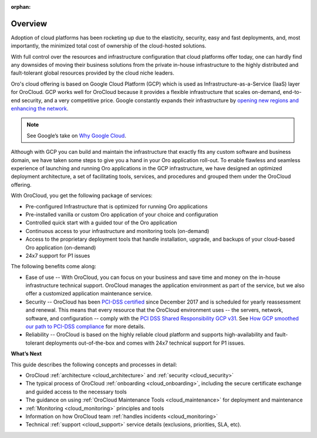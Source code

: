 :orphan:

Overview
--------

.. begin_overview

Adoption of cloud platforms has been rocketing up due to the elasticity, security, easy and fast deployments, and, most importantly, the minimized total cost of ownership of the cloud-hosted solutions.

With full control over the resources and infrastructure configuration that cloud platforms offer today, one can hardly find any downsides of moving their business solutions from the private in-house infrastructure to the highly distributed and fault-tolerant global resources provided by the cloud niche leaders.

Oro's cloud offering is based on Google Cloud Platform (GCP) which is used as Infrastructure-as-a-Service (IaaS) layer for OroCloud. GCP works well for OroCloud because it provides a flexible infrastructure that scales on-demand, end-to-end security, and a very competitive price. Google constantly expands their infrastructure by `opening new regions and enhancing the network <https://www.blog.google/topics/google-cloud/expanding-our-global-infrastructure-new-regions-and-subsea-cables/>`_.

.. note:: See Google’s take on `Why Google Cloud <https://cloud.google.com/why-google-cloud/>`_.

Although with GCP you can build and maintain the infrastructure that exactly fits any custom software and business domain, we have taken some steps to give you a hand in your Oro application roll-out. To enable flawless and seamless experience of launching and running Oro applications in the GCP infrastructure, we have designed an optimized deployment architecture, a set of facilitating tools, services, and procedures and grouped them under the OroCloud offering.

With OroCloud, you get the following package of services:

* Pre-configured Infrastructure that is optimized for running Oro applications
* Pre-installed vanilla or custom Oro application of your choice and configuration
* Controlled quick start with a guided tour of the Oro application
* Continuous access to your infrastructure and monitoring tools (on-demand)
* Access to the proprietary deployment tools that handle installation, upgrade, and backups of your cloud-based Oro application (on-demand)
* 24x7 support for P1 issues

The following benefits come along:

* Ease of use -- With OroCloud, you can focus on your business and save time and money on the in-house infrastructure technical support. OroCloud manages the application environment as part of the service, but we also offer a customized application maintenance service.
* Security -- OroCloud has been `PCI-DSS certified <https://cloud.google.com/security/compliance/pci-dss/>`_ since December 2017 and is scheduled for yearly reassessment and renewal. This means that every resource that the OroCloud environment uses -- the servers, network, software, and configuration -- comply with the `PCI DSS Shared Responsibility GCP v31 <https://cloud.google.com/files/PCI_DSS_Shared_Responsibility_GCP_v31.pdf>`_. See `How GCP smoothed our path to PCI-DSS compliance <https://cloudplatform.googleblog.com/2018/04/Oro-How-GCP-smoothed-our-path-to-PCI-DSS-compliance.html>`_ for more details.
* Reliability -- OroCloud is based on the highly reliable cloud platform and supports high-availability and fault-tolerant deployments out-of-the-box and comes with 24x7 technical support for P1 issues.

**What’s Next**

This guide describes the following concepts and processes in detail:

* OroCloud :ref:`architecture <cloud_architecture>` and :ref:`security <cloud_security>`
* The typical process of OroCloud :ref:`onboarding <cloud_onboarding>`, including the secure certificate exchange and guided access to the necessary tools
* The guidance on using :ref:`OroCloud Maintenance Tools <cloud_maintenance>` for deployment and maintenance
* :ref:`Monitoring <cloud_monitoring>` principles and tools
* Information on how OroCloud team :ref:`handles incidents <cloud_monitoring>`
* Technical :ref:`support <cloud_support>` service details (exclusions, priorities, SLA, etc).